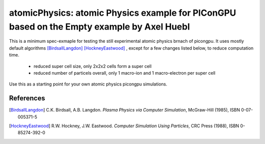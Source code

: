 atomicPhysics: atomic Physics example for PIConGPU based on the Empty example by Axel Huebl
============================

.. sectionauthor:: Axel Huebl <a.huebl (at) hzdr.de> and Brian Marre <b.marre (at) hzdr.de>
This is a minimum spec-exmaple for testing the still experimental atomic physics brnach of picongpu.
It uses mostly default algorithms [BirdsallLangdon]_ [HockneyEastwood]_ , except for a few changes listed below, to reduce computation time.
 - reduced super cell size, only 2x2x2 cells form a super cell
 - reduced number of particels overall, only 1 macro-ion and 1 macro-electron per super cell

Use this as a starting point for your own atomic physics picongpu simulations.

References
----------

.. [BirdsallLangdon]
        C.K. Birdsall, A.B. Langdon.
        *Plasma Physics via Computer Simulation*,
        McGraw-Hill (1985),
        ISBN 0-07-005371-5

.. [HockneyEastwood]
        R.W. Hockney, J.W. Eastwood.
        *Computer Simulation Using Particles*,
        CRC Press (1988),
        ISBN 0-85274-392-0
